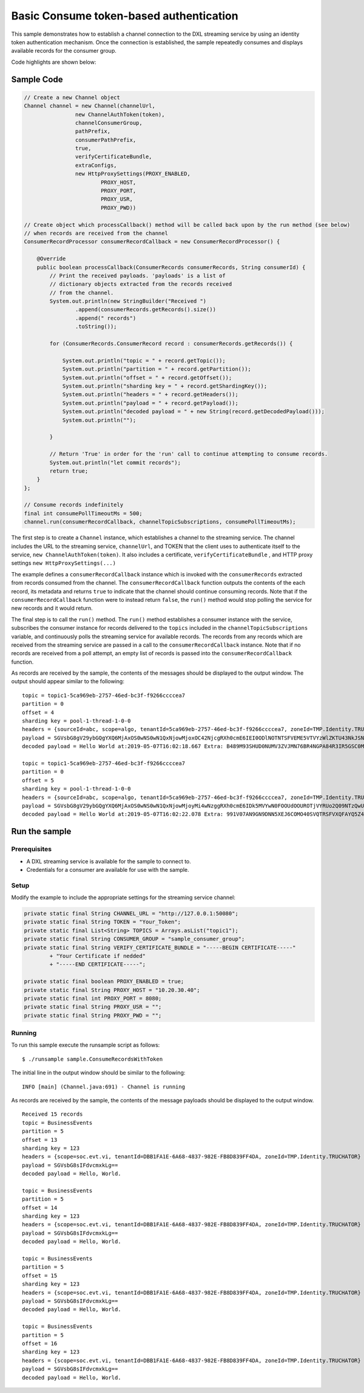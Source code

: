 Basic Consume token-based authentication
----------------------------------------

This sample demonstrates how to establish a channel connection to the
DXL streaming service by using an identity token authentication
mechanism. Once the connection is established, the sample repeatedly
consumes and displays available records for the consumer group.

Code highlights are shown below:

Sample Code
~~~~~~~~~~~

.. code:: java

    // Create a new Channel object
    Channel channel = new Channel(channelUrl,
                    new ChannelAuthToken(token),
                    channelConsumerGroup,
                    pathPrefix,
                    consumerPathPrefix,
                    true,
                    verifyCertificateBundle,
                    extraConfigs,
                    new HttpProxySettings(PROXY_ENABLED,
                            PROXY_HOST,
                            PROXY_PORT,
                            PROXY_USR,
                            PROXY_PWD))

    // Create object which processCallback() method will be called back upon by the run method (see below)
    // when records are received from the channel
    ConsumerRecordProcessor consumerRecordCallback = new ConsumerRecordProcessor() {

        @Override
        public boolean processCallback(ConsumerRecords consumerRecords, String consumerId) {
            // Print the received payloads. 'payloads' is a list of
            // dictionary objects extracted from the records received
            // from the channel.
            System.out.println(new StringBuilder("Received ")
                    .append(consumerRecords.getRecords().size())
                    .append(" records")
                    .toString());

            for (ConsumerRecords.ConsumerRecord record : consumerRecords.getRecords()) {

                System.out.println("topic = " + record.getTopic());
                System.out.println("partition = " + record.getPartition());
                System.out.println("offset = " + record.getOffset());
                System.out.println("sharding key = " + record.getShardingKey());
                System.out.println("headers = " + record.getHeaders());
                System.out.println("payload = " + record.getPayload());
                System.out.println("decoded payload = " + new String(record.getDecodedPayload()));
                System.out.println("");

            }

            // Return 'True' in order for the 'run' call to continue attempting to consume records.
            System.out.println("let commit records");
            return true;
        }
    };

    // Consume records indefinitely
    final int consumePollTimeoutMs = 500;
    channel.run(consumerRecordCallback, channelTopicSubscriptions, consumePollTimeoutMs);

The first step is to create a ``Channel`` instance, which establishes a
channel to the streaming service. The channel includes the URL to the
streaming service, ``channelUrl``, and TOKEN that the client uses to
authenticate itself to the service, ``new ChannelAuthToken(token)``. It
also includes a certificate, ``verifyCertificateBundle`` , and HTTP
proxy settings ``new HttpProxySettings(...)``

The example defines a ``consumerRecordCallback`` instance which is
invoked with the ``consumerRecords`` extracted from records consumed
from the channel. The ``consumerRecordCallback`` function outputs the
contents of the each record, its metadata and returns ``true`` to
indicate that the channel should continue consuming records. Note that
if the ``consumerRecordCallback`` function were to instead return
``false``, the ``run()`` method would stop polling the service for new
records and it would return.

The final step is to call the ``run()`` method. The ``run()`` method
establishes a consumer instance with the service, subscribes the
consumer instance for records delivered to the ``topics`` included in
the ``channelTopicSubscriptions`` variable, and continuously polls the
streaming service for available records. The records from any records
which are received from the streaming service are passed in a call to
the ``consumerRecordCallback`` instance. Note that if no records are
received from a poll attempt, an empty list of records is passed into
the ``consumerRecordCallback`` function.

As records are received by the sample, the contents of the messages
should be displayed to the output window. The output should appear
similar to the following:

::

    topic = topic1-5ca969eb-2757-46ed-bc3f-f9266ccccea7
    partition = 0
    offset = 4
    sharding key = pool-1-thread-1-0-0
    headers = {sourceId=abc, scope=algo, tenantId=5ca969eb-2757-46ed-bc3f-f9266ccccea7, zoneId=TMP.Identity.TRUCHATOR}
    payload = SGVsbG8gV29ybGQgYXQ6MjAxOS0wNS0wN1QxNjowMjoxOC42NjcgRXh0cmE6IEI0ODlNOTNTSFVEME5VTVYzWlZKTU43NkJSNE5HUEE4NFIzSVI1R1NDME05WTFYT1FISjMyNzhMSzY2UFpYNTg4QU42WjEyMjlKRUE4Nlg2MDhLSUxDSDczSFRSSkQyUlNKTkQ=
    decoded payload = Hello World at:2019-05-07T16:02:18.667 Extra: B489M93SHUD0NUMV3ZVJMN76BR4NGPA84R3IR5GSC0M9Y1XOQHJ3278LK66PZX588AN6Z1229JEA86X608KILCH73HTRJD2RSJND

    topic = topic1-5ca969eb-2757-46ed-bc3f-f9266ccccea7
    partition = 0
    offset = 5
    sharding key = pool-1-thread-1-0-0
    headers = {sourceId=abc, scope=algo, tenantId=5ca969eb-2757-46ed-bc3f-f9266ccccea7, zoneId=TMP.Identity.TRUCHATOR}
    payload = SGVsbG8gV29ybGQgYXQ6MjAxOS0wNS0wN1QxNjowMjoyMi4wNzggRXh0cmE6IDk5MVYwN0FOOUdOOUROTjVYRUo2Q09NTzQwU1ZRVFJTRlZYUUZBWVE1WjRFV1paME5XVkVRNElaVk5aTzlORkxRMTlKVEw2Q1lGNVJWV0RJRUpPQkM3OTM5TzBTTkQ5OFpKTVg=
    decoded payload = Hello World at:2019-05-07T16:02:22.078 Extra: 991V07AN9GN9DNN5XEJ6COMO40SVQTRSFVXQFAYQ5Z4EWZZ0NWVEQ4IZVNZO9NFLQ19JTL6CYF5RVWDIEJOBC7939O0SND98ZJMX

Run the sample
~~~~~~~~~~~~~~

Prerequisites
^^^^^^^^^^^^^

-  A DXL streaming service is available for the sample to connect to.
-  Credentials for a consumer are available for use with the sample.

Setup
^^^^^

Modify the example to include the appropriate settings for the streaming
service channel:

.. code:: java

        private static final String CHANNEL_URL = "http://127.0.0.1:50080";
        private static final String TOKEN = "Your_Token";
        private static final List<String> TOPICS = Arrays.asList("topic1");
        private static final String CONSUMER_GROUP = "sample_consumer_group";
        private static final String VERIFY_CERTIFICATE_BUNDLE = "-----BEGIN CERTIFICATE-----"
                + "Your Certificate if nedded"
                + "-----END CERTIFICATE-----";

        private static final boolean PROXY_ENABLED = true;
        private static final String PROXY_HOST = "10.20.30.40";
        private static final int PROXY_PORT = 8080;
        private static final String PROXY_USR = "";
        private static final String PROXY_PWD = "";

Running
^^^^^^^

To run this sample execute the runsample script as follows:

::

    $ ./runsample sample.ConsumeRecordsWithToken

The initial line in the output window should be similar to the
following:

::

    INFO [main] (Channel.java:691) - Channel is running

As records are received by the sample, the contents of the message
payloads should be displayed to the output window.

::

    Received 15 records
    topic = BusinessEvents
    partition = 5
    offset = 13
    sharding key = 123
    headers = {scope=soc.evt.vi, tenantId=DBB1FA1E-6A68-4837-982E-FB8D839FF4DA, zoneId=TMP.Identity.TRUCHATOR}
    payload = SGVsbG8sIFdvcmxkLg==
    decoded payload = Hello, World.

    topic = BusinessEvents
    partition = 5
    offset = 14
    sharding key = 123
    headers = {scope=soc.evt.vi, tenantId=DBB1FA1E-6A68-4837-982E-FB8D839FF4DA, zoneId=TMP.Identity.TRUCHATOR}
    payload = SGVsbG8sIFdvcmxkLg==
    decoded payload = Hello, World.

    topic = BusinessEvents
    partition = 5
    offset = 15
    sharding key = 123
    headers = {scope=soc.evt.vi, tenantId=DBB1FA1E-6A68-4837-982E-FB8D839FF4DA, zoneId=TMP.Identity.TRUCHATOR}
    payload = SGVsbG8sIFdvcmxkLg==
    decoded payload = Hello, World.

    topic = BusinessEvents
    partition = 5
    offset = 16
    sharding key = 123
    headers = {scope=soc.evt.vi, tenantId=DBB1FA1E-6A68-4837-982E-FB8D839FF4DA, zoneId=TMP.Identity.TRUCHATOR}
    payload = SGVsbG8sIFdvcmxkLg==
    decoded payload = Hello, World.

